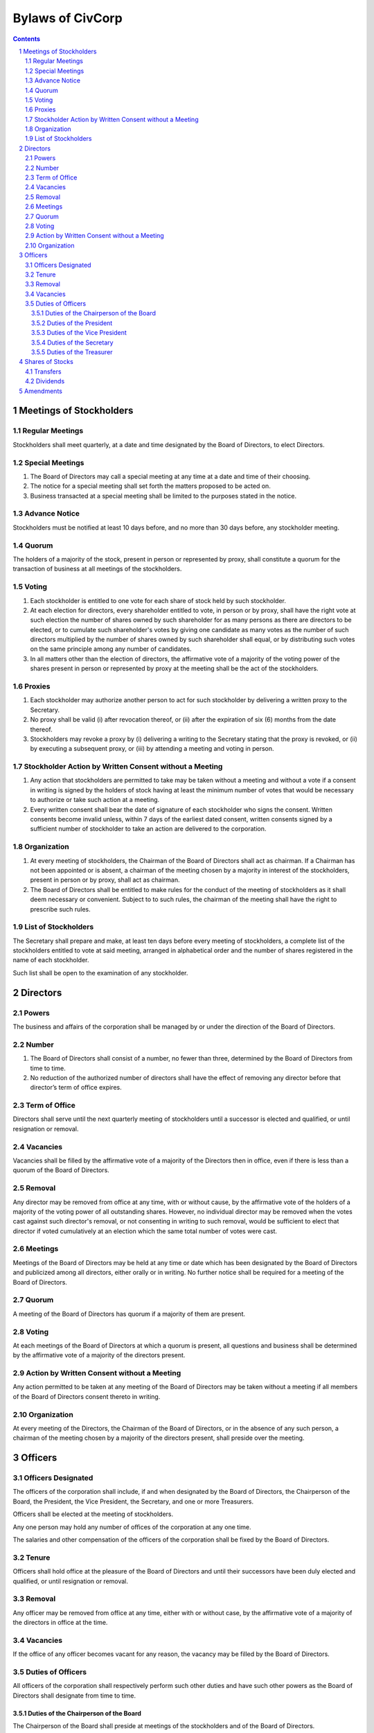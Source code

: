 ********************************************************************************
Bylaws of CivCorp
********************************************************************************

.. sectnum::

.. contents::

Meetings of Stockholders
********************************************************************************

Regular Meetings
================================================================================

Stockholders shall meet quarterly, at a date and time designated by the Board of
Directors, to elect Directors.

Special Meetings
================================================================================

1. The Board of Directors may call a special meeting at any time at a date and
   time of their choosing.

2. The notice for a special meeting shall set forth the matters proposed to be
   acted on.

3. Business transacted at a special meeting shall be limited to the purposes
   stated in the notice.

Advance Notice
================================================================================

Stockholders must be notified at least 10 days before, and no more than 30 days
before, any stockholder meeting.

Quorum
================================================================================

The holders of a majority of the stock, present in person or represented by
proxy, shall constitute a quorum for the transaction of business at all
meetings of the stockholders.

Voting
================================================================================

1. Each stockholder is entitled to one vote for each share of stock held by
   such stockholder.

2. At each election for directors, every shareholder entitled to vote, in
   person or by proxy, shall have the right vote at such election the number of
   shares owned by such shareholder for as many persons as there are directors
   to be elected, or to cumulate such shareholder's votes by giving one
   candidate as many votes as the number of such directors multiplied by the
   number of shares owned by such shareholder shall equal, or by distributing
   such votes on the same principle among any number of candidates.

3. In all matters other than the election of directors, the affirmative vote of
   a majority of the voting power of the shares present in person or
   represented by proxy at the meeting shall be the act of the stockholders.

Proxies
================================================================================

1. Each stockholder may authorize another person to act for such stockholder by
   delivering a written proxy to the Secretary.

2. No proxy shall be valid (i) after revocation thereof, or (ii) after the
   expiration of six (6) months from the date thereof.
   
3. Stockholders may revoke a proxy by (i) delivering a writing to the Secretary
   stating that the proxy is revoked, or (ii) by executing a subsequent proxy,
   or (iii) by attending a meeting and voting in person.

Stockholder Action by Written Consent without a Meeting
================================================================================

1. Any action that stockholders are permitted to take may be taken without a
   meeting and without a vote if a consent in writing is signed by the holders
   of stock having at least the minimum number of votes that would be necessary
   to authorize or take such action at a meeting.

2. Every written consent shall bear the date of signature of each stockholder
   who signs the consent. Written consents become invalid unless, within 7 days
   of the earliest dated consent, written consents signed by a sufficient
   number of stockholder to take an action are delivered to the corporation.

Organization
================================================================================

1. At every meeting of stockholders, the Chairman of the Board of Directors
   shall act as chairman. If a Chairman has not been appointed or is absent, a
   chairman of the meeting chosen by a majority in interest of the
   stockholders, present in person or by proxy, shall act as chairman.

2. The Board of Directors shall be entitled to make rules for the conduct of the
   meeting of stockholders as it shall deem necessary or convenient. Subject to
   to such rules, the chairman of the meeting shall have the right to prescribe
   such rules.

List of Stockholders
================================================================================

The Secretary shall prepare and make, at least ten days before every meeting of
stockholders, a complete list of the stockholders entitled to vote at said
meeting, arranged in alphabetical order and the number of shares registered in
the name of each stockholder.

Such list shall be open to the examination of any stockholder.

Directors
********************************************************************************

Powers
================================================================================

The business and affairs of the corporation shall be managed by or under the
direction of the Board of Directors.

Number
================================================================================

1. The Board of Directors shall consist of a number, no fewer than three,
   determined by the Board of Directors from time to time.

2. No reduction of the authorized number of directors shall have the effect of
   removing any director before that director’s term of office expires.

Term of Office
================================================================================

Directors shall serve until the next quarterly meeting of stockholders until
a successor is elected and qualified, or until resignation or removal.

Vacancies
================================================================================

Vacancies shall be filled by the affirmative vote of a majority of the
Directors then in office, even if there is less than a quorum of the Board of
Directors.

Removal
================================================================================

Any director may be removed from office at any time, with or without cause, by
the affirmative vote of the holders of a majority of the voting power of all
outstanding shares. However, no individual director may be removed when the
votes cast against such director's removal, or not consenting in writing to
such removal, would be sufficient to elect that director if voted cumulatively
at an election which the same total number of votes were cast.

Meetings
================================================================================

Meetings of the Board of Directors may be held at any time or date which has
been designated by the Board of Directors and publicized among all directors,
either orally or in writing. No further notice shall be required for a meeting
of the Board of Directors.

Quorum
================================================================================

A meeting of the Board of Directors has quorum if a majority of them are
present.

Voting
=================================================================================

At each meetings of the Board of Directors at which a quorum is present, all
questions and business shall be determined by the affirmative vote of a
majority of the directors present.

Action by Written Consent without a Meeting
================================================================================

Any action permitted to be taken at any meeting of the Board of Directors may
be taken without a meeting if all members of the Board of Directors consent
thereto in writing.

Organization
================================================================================

At every meeting of the Directors, the Chairman of the Board of Directors, or
in the absence of any such person, a chairman of the meeting chosen by a
majority of the directors present, shall preside over the meeting.

Officers
********************************************************************************

Officers Designated
================================================================================

The officers of the corporation shall include, if and when designated by the
Board of Directors, the Chairperson of the Board, the President, the Vice
President, the Secretary, and one or more Treasurers.

Officers shall be elected at the meeting of stockholders.

Any one person may hold any number of offices of the corporation at any one
time.

The salaries and other compensation of the officers of the corporation shall be
fixed by the Board of Directors.

Tenure
================================================================================

Officers shall hold office at the pleasure of the Board of Directors and until
their successors have been duly elected and qualified, or until resignation or
removal.

Removal
================================================================================

Any officer may be removed from office at any time, either with or without
case, by the affirmative vote of a majority of the directors in office at the
time.

Vacancies
================================================================================

If the office of any officer becomes vacant for any reason, the vacancy may be
filled by the Board of Directors.

Duties of Officers
================================================================================

All officers of the corporation shall respectively perform such other duties
and have such other powers as the Board of Directors shall designate from time
to time.

Duties of the Chairperson of the Board
++++++++++++++++++++++++++++++++++++++++++++++++++++++++++++++++++++++++++++++++

The Chairperson of the Board shall preside at meetings of the stockholders and
of the Board of Directors.

Duties of the President
++++++++++++++++++++++++++++++++++++++++++++++++++++++++++++++++++++++++++++++++

The President shall be the chief executive officer of the corporation and,
subject to control of the Board of Directors, shall have control of the
business and officers of the corporation.

Duties of the Vice President
++++++++++++++++++++++++++++++++++++++++++++++++++++++++++++++++++++++++++++++++

The Vice President may assume and perform the duties of the President in the
absence or disability of the President or whenever the office of President is
vacant.

Duties of the Secretary
++++++++++++++++++++++++++++++++++++++++++++++++++++++++++++++++++++++++++++++++

1. The Secretary shall attend all meetings of the stockholders and of the Board
   of Directors and shall record all acts and proceedings thereof in the minute
   book of the corporation.

2. The Secretary shall give notice in conformity with these Bylaws of all
   meetings of the stockholders and of all meetings of the Board of Directors
   and any committee thereof requiring notice. 

3. The Secretary shall keep a record, to be known as the stock transfer ledger,
   containing the names of all shareholders and the number of shares held by
   each shareholder. Transfer of shares of the corporation shall be made on the
   stock transfer ledger.

Duties of the Treasurer
++++++++++++++++++++++++++++++++++++++++++++++++++++++++++++++++++++++++++++++++

1. The Treasurer shall keep accounts of the corporation's properties and
   business transactions, including accounts of its assets, liabilities,
   receipts, and disbursements.

2. The Treasurer shall render statements of the financial affairs of the
   corporation in such form and as often as required by the Board of Directors
   or the President.

3. The Treasurer shall have custody of all funds and securities of the
   Corporation.

4. The Treasurer shall disburse all funds of the corporation as directed by the
   President or the Board of Directors.

Shares of Stocks
********************************************************************************

Transfers
================================================================================

No holder of any of the shares of stock of the corporation may sell, transfer,
or pledge any of the shares of stock of the corporation or any right or
interest therein without the prior written consent of the corporation, upon
duly authorized action of its Board of Directors.

Dividends
================================================================================

The Board of Directors may declare and pay dividends. Dividends may be paid in
property or in shares of the corporation's capital stock.

Amendments
********************************************************************************

The Board of Directors is expressly empowered to adopt, amend or repeal Bylaws
of the corporation.

